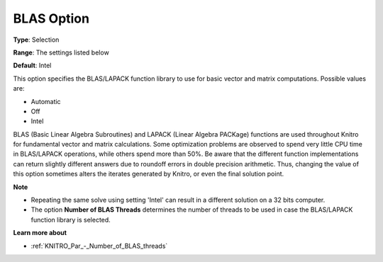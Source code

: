 .. _KNITRO_General_-_BLAS_Option:


BLAS Option
===========



**Type**:	Selection	

**Range**:	The settings listed below	

**Default**:	Intel



This option specifies the BLAS/LAPACK function library to use for basic vector and matrix computations. Possible values are:



*	Automatic
*	Off
*	Intel




BLAS (Basic Linear Algebra Subroutines) and LAPACK (Linear Algebra PACKage) functions are used throughout Knitro for fundamental vector and matrix calculations. Some optimization problems are observed to spend very little CPU time in BLAS/LAPACK operations, while others spend more than 50%. Be aware that the different function implementations can return slightly different answers due to roundoff errors in double precision arithmetic. Thus, changing the value of this option sometimes alters the iterates generated by Knitro, or even the final solution point.





**Note** 

*	Repeating the same solve using setting 'Intel' can result in a different solution on a 32 bits computer.
*	The option **Number of BLAS Threads**  determines the number of threads to be used in case the BLAS/LAPACK function library is selected.




**Learn more about** 

*	:ref:`KNITRO_Par_-_Number_of_BLAS_threads` 
